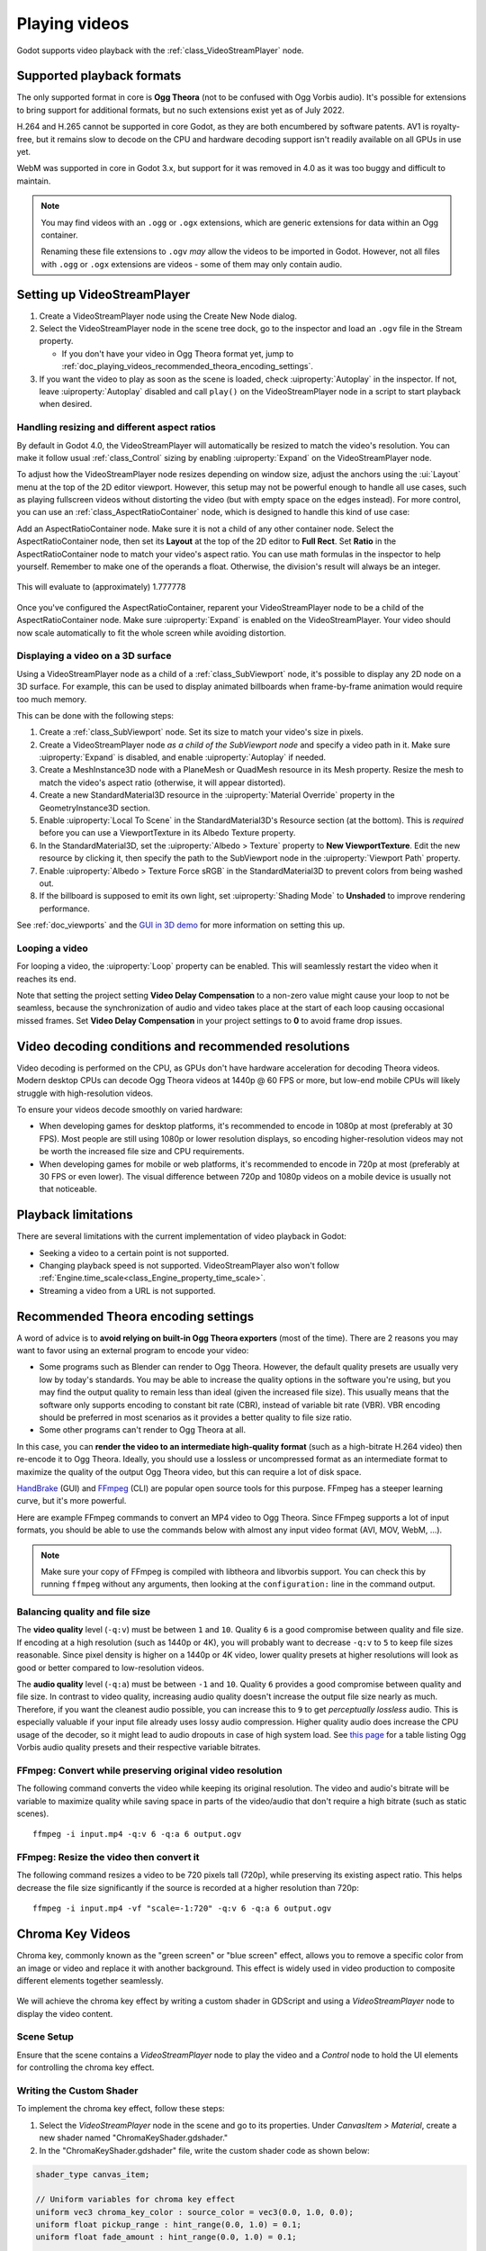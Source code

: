 .. _doc_playing_videos:

Playing videos
==============

Godot supports video playback with the :ref:`class_VideoStreamPlayer` node.

Supported playback formats
--------------------------

The only supported format in core is **Ogg Theora** (not to be confused with Ogg
Vorbis audio). It's possible for extensions to bring support for additional
formats, but no such extensions exist yet as of July 2022.

H.264 and H.265 cannot be supported in core Godot, as they are both encumbered
by software patents. AV1 is royalty-free, but it remains slow to decode on the
CPU and hardware decoding support isn't readily available on all GPUs in use
yet.

WebM was supported in core in Godot 3.x, but support for it was removed in 4.0
as it was too buggy and difficult to maintain.

.. note::

    You may find videos with an ``.ogg`` or ``.ogx`` extensions, which are generic
    extensions for data within an Ogg container.

    Renaming these file extensions to ``.ogv`` *may* allow the videos to be
    imported in Godot. However, not all files with ``.ogg`` or ``.ogx``
    extensions are videos - some of them may only contain audio.

Setting up VideoStreamPlayer
----------------------------

1. Create a VideoStreamPlayer node using the Create New Node dialog.
2. Select the VideoStreamPlayer node in the scene tree dock, go to the inspector
   and load an ``.ogv`` file in the Stream property.

   - If you don't have your video in Ogg Theora format yet, jump to
     :ref:`doc_playing_videos_recommended_theora_encoding_settings`.

3. If you want the video to play as soon as the scene is loaded, check
   :uiproperty:`Autoplay` in the inspector. If not, leave :uiproperty:`Autoplay` disabled and call
   ``play()`` on the VideoStreamPlayer node in a script to start playback when
   desired.

Handling resizing and different aspect ratios
^^^^^^^^^^^^^^^^^^^^^^^^^^^^^^^^^^^^^^^^^^^^^

By default in Godot 4.0, the VideoStreamPlayer will automatically be resized to match
the video's resolution. You can make it follow usual :ref:`class_Control` sizing
by enabling :uiproperty:`Expand` on the VideoStreamPlayer node.

To adjust how the VideoStreamPlayer node resizes depending on window size,
adjust the anchors using the :ui:`Layout` menu at the top of the 2D editor
viewport. However, this setup may not be powerful enough to handle all use
cases, such as playing fullscreen videos without distorting the video (but with
empty space on the edges instead). For more control, you can use an
:ref:`class_AspectRatioContainer` node, which is designed to handle this kind of
use case:

Add an AspectRatioContainer node. Make sure it is not a child of any other
container node. Select the AspectRatioContainer node, then set its **Layout** at
the top of the 2D editor to **Full Rect**. Set **Ratio** in the
AspectRatioContainer node to match your video's aspect ratio. You can use math
formulas in the inspector to help yourself. Remember to make one of the operands
a float. Otherwise, the division's result will always be an integer.

.. figure:: img/playing_videos_aspect_ratio_container.png
   :figclass: figure-w480
   :align: center
   :alt: AspectRatioContainer's Ratio property being modified in the editor inspector

   This will evaluate to (approximately) 1.777778


Once you've configured the AspectRatioContainer, reparent your VideoStreamPlayer
node to be a child of the AspectRatioContainer node. Make sure :uiproperty:`Expand` is
enabled on the VideoStreamPlayer. Your video should now scale automatically
to fit the whole screen while avoiding distortion.

.. seealso::

    See :ref:`doc_multiple_resolutions` for more tips on supporting multiple
    aspect ratios in your project.

Displaying a video on a 3D surface
^^^^^^^^^^^^^^^^^^^^^^^^^^^^^^^^^^

Using a VideoStreamPlayer node as a child of a :ref:`class_SubViewport` node,
it's possible to display any 2D node on a 3D surface. For example, this can be
used to display animated billboards when frame-by-frame animation would require
too much memory.

This can be done with the following steps:

1. Create a :ref:`class_SubViewport` node. Set its size to match your video's size
   in pixels.
2. Create a VideoStreamPlayer node *as a child of the SubViewport node* and specify
   a video path in it. Make sure :uiproperty:`Expand` is disabled, and enable :uiproperty:`Autoplay` if needed.
3. Create a MeshInstance3D node with a PlaneMesh or QuadMesh resource in its Mesh property.
   Resize the mesh to match the video's aspect ratio (otherwise, it will appear distorted).
4. Create a new StandardMaterial3D resource in the :uiproperty:`Material Override` property
   in the GeometryInstance3D section.
5. Enable :uiproperty:`Local To Scene` in the StandardMaterial3D's Resource section (at the bottom).
   This is *required* before you can use a ViewportTexture in its Albedo Texture property.
6. In the StandardMaterial3D, set the :uiproperty:`Albedo > Texture` property to **New ViewportTexture**.
   Edit the new resource by clicking it, then specify the path to the SubViewport node
   in the :uiproperty:`Viewport Path` property.
7. Enable :uiproperty:`Albedo > Texture Force sRGB` in the StandardMaterial3D to prevent colors
   from being washed out.
8. If the billboard is supposed to emit its own light,
   set :uiproperty:`Shading Mode` to **Unshaded** to improve rendering performance.

See :ref:`doc_viewports` and the
`GUI in 3D demo <https://github.com/godotengine/godot-demo-projects/tree/master/viewport/gui_in_3d>`__
for more information on setting this up.

Looping a video
^^^^^^^^^^^^^^^

For looping a video, the :uiproperty:`Loop` property can be enabled. This will seamlessly
restart the video when it reaches its end.

Note that setting the project setting **Video Delay Compensation** to a non-zero
value might cause your loop to not be seamless, because the synchronization of
audio and video takes place at the start of each loop causing occasional missed
frames. Set **Video Delay Compensation** in your project settings to **0** to
avoid frame drop issues.

Video decoding conditions and recommended resolutions
-----------------------------------------------------

Video decoding is performed on the CPU, as GPUs don't have hardware acceleration
for decoding Theora videos. Modern desktop CPUs can decode Ogg Theora videos at
1440p @ 60 FPS or more, but low-end mobile CPUs will likely struggle with
high-resolution videos.

To ensure your videos decode smoothly on varied hardware:

- When developing games for desktop platforms, it's recommended to encode in
  1080p at most (preferably at 30 FPS). Most people are still using 1080p or
  lower resolution displays, so encoding higher-resolution videos may not be
  worth the increased file size and CPU requirements.
- When developing games for mobile or web platforms, it's recommended to encode
  in 720p at most (preferably at 30 FPS or even lower). The visual difference
  between 720p and 1080p videos on a mobile device is usually not that
  noticeable.

Playback limitations
--------------------

There are several limitations with the current implementation of video playback in Godot:

- Seeking a video to a certain point is not supported.
- Changing playback speed is not supported. VideoStreamPlayer also won't follow
  :ref:`Engine.time_scale<class_Engine_property_time_scale>`.
- Streaming a video from a URL is not supported.

.. _doc_playing_videos_recommended_theora_encoding_settings:

Recommended Theora encoding settings
------------------------------------

A word of advice is to **avoid relying on built-in Ogg Theora exporters** (most of the time).
There are 2 reasons you may want to favor using an external program to encode your video:

- Some programs such as Blender can render to Ogg Theora. However, the default
  quality presets are usually very low by today's standards. You may be able to
  increase the quality options in the software you're using, but you may find
  the output quality to remain less than ideal (given the increased file size).
  This usually means that the software only supports encoding to constant bit
  rate (CBR), instead of variable bit rate (VBR). VBR encoding should be
  preferred in most scenarios as it provides a better quality to file size
  ratio.
- Some other programs can't render to Ogg Theora at all.

In this case, you can **render the video to an intermediate high-quality format**
(such as a high-bitrate H.264 video) then re-encode it to Ogg Theora. Ideally,
you should use a lossless or uncompressed format as an intermediate format to
maximize the quality of the output Ogg Theora video, but this can require a lot
of disk space.

`HandBrake <https://handbrake.fr/>`__
(GUI) and `FFmpeg <https://ffmpeg.org/>`__ (CLI) are popular open source tools
for this purpose. FFmpeg has a steeper learning curve, but it's more powerful.

Here are example FFmpeg commands to convert an MP4 video to Ogg Theora. Since
FFmpeg supports a lot of input formats, you should be able to use the commands
below with almost any input video format (AVI, MOV, WebM, …).

.. note::

   Make sure your copy of FFmpeg is compiled with libtheora and libvorbis support.
   You can check this by running ``ffmpeg`` without any arguments, then looking
   at the ``configuration:`` line in the command output.

Balancing quality and file size
^^^^^^^^^^^^^^^^^^^^^^^^^^^^^^^

The **video quality** level (``-q:v``) must be between ``1`` and ``10``. Quality
``6`` is a good compromise between quality and file size. If encoding at a high
resolution (such as 1440p or 4K), you will probably want to decrease ``-q:v`` to
``5`` to keep file sizes reasonable. Since pixel density is higher on a 1440p or
4K video, lower quality presets at higher resolutions will look as good or
better compared to low-resolution videos.

The **audio quality** level (``-q:a``) must be between ``-1`` and ``10``. Quality
``6`` provides a good compromise between quality and file size. In contrast to
video quality, increasing audio quality doesn't increase the output file size
nearly as much. Therefore, if you want the cleanest audio possible, you can
increase this to ``9`` to get *perceptually lossless* audio. This is especially
valuable if your input file already uses lossy audio compression. Higher quality
audio does increase the CPU usage of the decoder, so it might lead to audio
dropouts in case of high system load. See
`this page <https://wiki.hydrogenaud.io/index.php?title=Recommended_Ogg_Vorbis#Recommended_Encoder_Settings>`__
for a table listing Ogg Vorbis audio quality presets and their respective
variable bitrates.

FFmpeg: Convert while preserving original video resolution
^^^^^^^^^^^^^^^^^^^^^^^^^^^^^^^^^^^^^^^^^^^^^^^^^^^^^^^^^^

The following command converts the video while keeping its original resolution.
The video and audio's bitrate will be variable to maximize quality while saving
space in parts of the video/audio that don't require a high bitrate (such as
static scenes).

::

    ffmpeg -i input.mp4 -q:v 6 -q:a 6 output.ogv

FFmpeg: Resize the video then convert it
^^^^^^^^^^^^^^^^^^^^^^^^^^^^^^^^^^^^^^^^

The following command resizes a video to be 720 pixels tall (720p), while
preserving its existing aspect ratio. This helps decrease the file size
significantly if the source is recorded at a higher resolution than 720p:

::

    ffmpeg -i input.mp4 -vf "scale=-1:720" -q:v 6 -q:a 6 output.ogv


.. Chroma Key Functionality Documentation

Chroma Key Videos
-----------------

Chroma key, commonly known as the "green screen" or "blue screen" effect, allows you to remove a specific color from an image or video and replace it with another background. This effect is widely used in video production to composite different elements together seamlessly.

   .. image:: img/chroma_key_video.webp

We will achieve the chroma key effect by writing a custom shader in GDScript and using a `VideoStreamPlayer` node to display the video content.

Scene Setup
^^^^^^^^^^^

Ensure that the scene contains a `VideoStreamPlayer` node to play the video and a `Control` node to hold the UI elements for controlling the chroma key effect.

   .. image:: img/chroma_key_scene.webp

Writing the Custom Shader
^^^^^^^^^^^^^^^^^^^^^^^^^

To implement the chroma key effect, follow these steps:

1. Select the `VideoStreamPlayer` node in the scene and go to its properties. Under `CanvasItem > Material`, create a new shader named "ChromaKeyShader.gdshader."

2. In the "ChromaKeyShader.gdshader" file, write the custom shader code as shown below:

.. code-block:: glsl

   shader_type canvas_item;

   // Uniform variables for chroma key effect
   uniform vec3 chroma_key_color : source_color = vec3(0.0, 1.0, 0.0);
   uniform float pickup_range : hint_range(0.0, 1.0) = 0.1;
   uniform float fade_amount : hint_range(0.0, 1.0) = 0.1;

   void fragment() {
       // Get the color from the texture at the given UV coordinates
       vec4 color = texture(TEXTURE, UV);

       // Calculate the distance between the current color and the chroma key color
       float distance = length(color.rgb - chroma_key_color);

       // If the distance is within the pickup range, discard the pixel
       // the lesser the distance more likely the colors are
       if (distance <= pickup_range) {
           discard;
       }

       // Calculate the fade factor based on the pickup range and fade amount
       float fade_factor = smoothstep(pickup_range, pickup_range + fade_amount, distance);

       // Set the output color with the original RGB values and the calculated fade factor
       COLOR = vec4(color.rgb, fade_factor);
   }

The shader uses the distance calculation to identify pixels close to the chroma key color and discards them,
effectively removing the selected color. Pixels that are slightly further away from the chroma key color are
faded based on the fade_factor, blending them smoothly with the surrounding colors.
This process creates the desired chroma key effect, making it appear as if the background has been replaced with
another image or video.

The code above represents a simple demonstration of the Chroma Key shader,
and users can customize it according to their specific requirements.

UI Controls
^^^^^^^^^^^

To allow users to manipulate the chroma key effect in real-time, we created sliders in the `Control` node. The `Control` node's script contains the following functions:

.. tabs::
 .. code-tab:: gdscript

    extends Control

    func _on_color_picker_button_color_changed(color):
        # Update the "chroma_key_color" shader parameter of the VideoStreamPlayer's material.
        $VideoStreamPlayer.material.set("shader_parameter/chroma_key_color", color)

    func _on_h_slider_value_changed(value):
        # Update the "pickup_range" shader parameter of the VideoStreamPlayer's material.
        $VideoStreamPlayer.material.set("shader_parameter/pickup_range", value)

    func _on_h_slider_2_value_changed(value):
        # Update the "fade_amount" shader parameter of the VideoStreamPlayer's material.
        $VideoStreamPlayer.material.set("shader_parameter/fade_amount", value)

   func _on_video_stream_player_finished():
        # Restart the video playback when it's finished.
        $VideoStreamPlayer.play()

 .. code-tab:: csharp

    using Godot;

    public partial class MyControl : Control
    {
        private VideoStreamPlayer _videoStreamPlayer;

        public override void _Ready()
        {
            _videoStreamPlayer = GetNode<VideoStreamPlayer>("VideoStreamPlayer");
        }

        private void OnColorPickerButtonColorChanged(Color color)
        {
            // Update the "chroma_key_color" shader parameter of the VideoStreamPlayer's material.
            _videoStreamPlayer.Material.Set("shader_parameter/chroma_key_color", color);
        }

        private void OnHSliderValueChanged(double value)
        {
            // Update the "pickup_range" shader parameter of the VideoStreamPlayer's material.
            _videoStreamPlayer.Material.Set("shader_parameter/pickup_range", value);
        }

        private void OnHSlider2ValueChanged(double value)
        {
            // Update the "fade_amount" shader parameter of the VideoStreamPlayer's material.
            _videoStreamPlayer.Material.Set("shader_parameter/fade_amount", value);
        }

        private void OnVideoStreamPlayerFinished()
        {
            // Restart the video playback when it's finished.
            _videoStreamPlayer.Play();
        }
    }

also make sure that the range of the sliders are appropriate, our settings are :

   .. image:: img/slider_range.webp

Signal Handling
^^^^^^^^^^^^^^^^

Connect the appropriate signal from the UI elements to the `Control` node's script.
you created in the `Control` node's script to control the chroma key effect.
These signal handlers will update the shader's uniform variables
in response to user input.

Save and run the scene to see the chroma key effect in action! With the provided UI controls,
you can now adjust the chroma key color, pickup range, and fade amount in real-time, achieving the desired
chroma key functionality for your video content.
